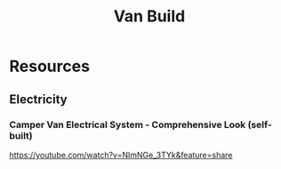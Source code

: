 #+title: Van Build

* Resources
** Electricity
*** Camper Van Electrical System - Comprehensive Look (self-built)
https://youtube.com/watch?v=NImNGe_3TYk&feature=share
